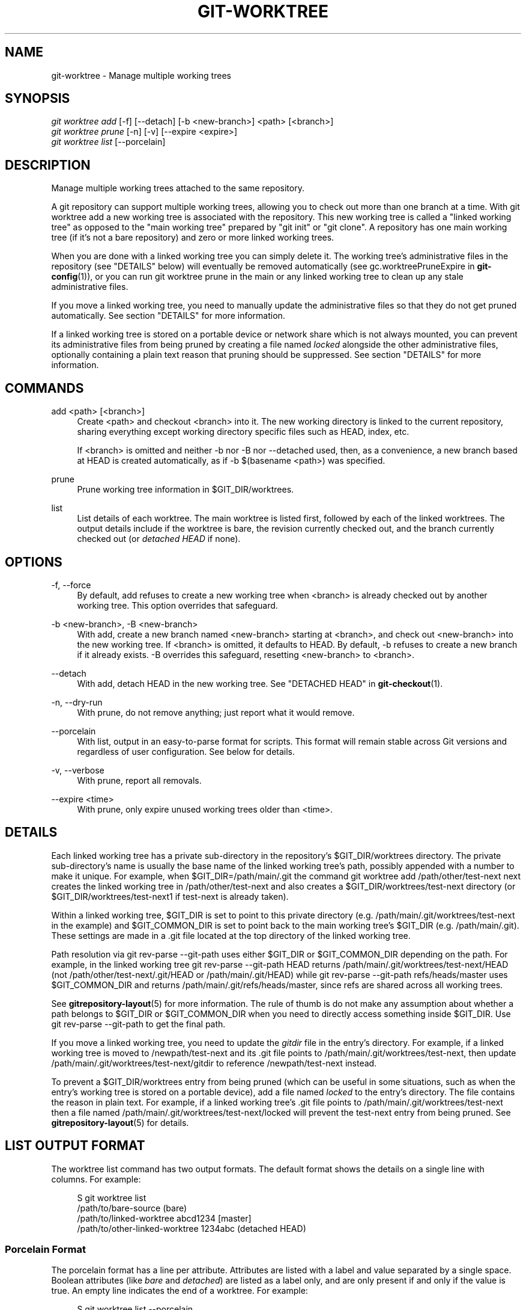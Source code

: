 '\" t
.\"     Title: git-worktree
.\"    Author: [FIXME: author] [see http://docbook.sf.net/el/author]
.\" Generator: DocBook XSL Stylesheets v1.78.1 <http://docbook.sf.net/>
.\"      Date: 03/04/2016
.\"    Manual: Git Manual
.\"    Source: Git 2.8.0.rc1
.\"  Language: English
.\"
.TH "GIT\-WORKTREE" "1" "03/04/2016" "Git 2\&.8\&.0\&.rc1" "Git Manual"
.\" -----------------------------------------------------------------
.\" * Define some portability stuff
.\" -----------------------------------------------------------------
.\" ~~~~~~~~~~~~~~~~~~~~~~~~~~~~~~~~~~~~~~~~~~~~~~~~~~~~~~~~~~~~~~~~~
.\" http://bugs.debian.org/507673
.\" http://lists.gnu.org/archive/html/groff/2009-02/msg00013.html
.\" ~~~~~~~~~~~~~~~~~~~~~~~~~~~~~~~~~~~~~~~~~~~~~~~~~~~~~~~~~~~~~~~~~
.ie \n(.g .ds Aq \(aq
.el       .ds Aq '
.\" -----------------------------------------------------------------
.\" * set default formatting
.\" -----------------------------------------------------------------
.\" disable hyphenation
.nh
.\" disable justification (adjust text to left margin only)
.ad l
.\" -----------------------------------------------------------------
.\" * MAIN CONTENT STARTS HERE *
.\" -----------------------------------------------------------------
.SH "NAME"
git-worktree \- Manage multiple working trees
.SH "SYNOPSIS"
.sp
.nf
\fIgit worktree add\fR [\-f] [\-\-detach] [\-b <new\-branch>] <path> [<branch>]
\fIgit worktree prune\fR [\-n] [\-v] [\-\-expire <expire>]
\fIgit worktree list\fR [\-\-porcelain]
.fi
.sp
.SH "DESCRIPTION"
.sp
Manage multiple working trees attached to the same repository\&.
.sp
A git repository can support multiple working trees, allowing you to check out more than one branch at a time\&. With git worktree add a new working tree is associated with the repository\&. This new working tree is called a "linked working tree" as opposed to the "main working tree" prepared by "git init" or "git clone"\&. A repository has one main working tree (if it\(cqs not a bare repository) and zero or more linked working trees\&.
.sp
When you are done with a linked working tree you can simply delete it\&. The working tree\(cqs administrative files in the repository (see "DETAILS" below) will eventually be removed automatically (see gc\&.worktreePruneExpire in \fBgit-config\fR(1)), or you can run git worktree prune in the main or any linked working tree to clean up any stale administrative files\&.
.sp
If you move a linked working tree, you need to manually update the administrative files so that they do not get pruned automatically\&. See section "DETAILS" for more information\&.
.sp
If a linked working tree is stored on a portable device or network share which is not always mounted, you can prevent its administrative files from being pruned by creating a file named \fIlocked\fR alongside the other administrative files, optionally containing a plain text reason that pruning should be suppressed\&. See section "DETAILS" for more information\&.
.SH "COMMANDS"
.PP
add <path> [<branch>]
.RS 4
Create
<path>
and checkout
<branch>
into it\&. The new working directory is linked to the current repository, sharing everything except working directory specific files such as HEAD, index, etc\&.
.sp
If
<branch>
is omitted and neither
\-b
nor
\-B
nor
\-\-detached
used, then, as a convenience, a new branch based at HEAD is created automatically, as if
\-b $(basename <path>)
was specified\&.
.RE
.PP
prune
.RS 4
Prune working tree information in $GIT_DIR/worktrees\&.
.RE
.PP
list
.RS 4
List details of each worktree\&. The main worktree is listed first, followed by each of the linked worktrees\&. The output details include if the worktree is bare, the revision currently checked out, and the branch currently checked out (or
\fIdetached HEAD\fR
if none)\&.
.RE
.SH "OPTIONS"
.PP
\-f, \-\-force
.RS 4
By default,
add
refuses to create a new working tree when
<branch>
is already checked out by another working tree\&. This option overrides that safeguard\&.
.RE
.PP
\-b <new\-branch>, \-B <new\-branch>
.RS 4
With
add, create a new branch named
<new\-branch>
starting at
<branch>, and check out
<new\-branch>
into the new working tree\&. If
<branch>
is omitted, it defaults to HEAD\&. By default,
\-b
refuses to create a new branch if it already exists\&.
\-B
overrides this safeguard, resetting
<new\-branch>
to
<branch>\&.
.RE
.PP
\-\-detach
.RS 4
With
add, detach HEAD in the new working tree\&. See "DETACHED HEAD" in
\fBgit-checkout\fR(1)\&.
.RE
.PP
\-n, \-\-dry\-run
.RS 4
With
prune, do not remove anything; just report what it would remove\&.
.RE
.PP
\-\-porcelain
.RS 4
With
list, output in an easy\-to\-parse format for scripts\&. This format will remain stable across Git versions and regardless of user configuration\&. See below for details\&.
.RE
.PP
\-v, \-\-verbose
.RS 4
With
prune, report all removals\&.
.RE
.PP
\-\-expire <time>
.RS 4
With
prune, only expire unused working trees older than <time>\&.
.RE
.SH "DETAILS"
.sp
Each linked working tree has a private sub\-directory in the repository\(cqs $GIT_DIR/worktrees directory\&. The private sub\-directory\(cqs name is usually the base name of the linked working tree\(cqs path, possibly appended with a number to make it unique\&. For example, when $GIT_DIR=/path/main/\&.git the command git worktree add /path/other/test\-next next creates the linked working tree in /path/other/test\-next and also creates a $GIT_DIR/worktrees/test\-next directory (or $GIT_DIR/worktrees/test\-next1 if test\-next is already taken)\&.
.sp
Within a linked working tree, $GIT_DIR is set to point to this private directory (e\&.g\&. /path/main/\&.git/worktrees/test\-next in the example) and $GIT_COMMON_DIR is set to point back to the main working tree\(cqs $GIT_DIR (e\&.g\&. /path/main/\&.git)\&. These settings are made in a \&.git file located at the top directory of the linked working tree\&.
.sp
Path resolution via git rev\-parse \-\-git\-path uses either $GIT_DIR or $GIT_COMMON_DIR depending on the path\&. For example, in the linked working tree git rev\-parse \-\-git\-path HEAD returns /path/main/\&.git/worktrees/test\-next/HEAD (not /path/other/test\-next/\&.git/HEAD or /path/main/\&.git/HEAD) while git rev\-parse \-\-git\-path refs/heads/master uses $GIT_COMMON_DIR and returns /path/main/\&.git/refs/heads/master, since refs are shared across all working trees\&.
.sp
See \fBgitrepository-layout\fR(5) for more information\&. The rule of thumb is do not make any assumption about whether a path belongs to $GIT_DIR or $GIT_COMMON_DIR when you need to directly access something inside $GIT_DIR\&. Use git rev\-parse \-\-git\-path to get the final path\&.
.sp
If you move a linked working tree, you need to update the \fIgitdir\fR file in the entry\(cqs directory\&. For example, if a linked working tree is moved to /newpath/test\-next and its \&.git file points to /path/main/\&.git/worktrees/test\-next, then update /path/main/\&.git/worktrees/test\-next/gitdir to reference /newpath/test\-next instead\&.
.sp
To prevent a $GIT_DIR/worktrees entry from being pruned (which can be useful in some situations, such as when the entry\(cqs working tree is stored on a portable device), add a file named \fIlocked\fR to the entry\(cqs directory\&. The file contains the reason in plain text\&. For example, if a linked working tree\(cqs \&.git file points to /path/main/\&.git/worktrees/test\-next then a file named /path/main/\&.git/worktrees/test\-next/locked will prevent the test\-next entry from being pruned\&. See \fBgitrepository-layout\fR(5) for details\&.
.SH "LIST OUTPUT FORMAT"
.sp
The worktree list command has two output formats\&. The default format shows the details on a single line with columns\&. For example:
.sp
.if n \{\
.RS 4
.\}
.nf
S git worktree list
/path/to/bare\-source            (bare)
/path/to/linked\-worktree        abcd1234 [master]
/path/to/other\-linked\-worktree  1234abc  (detached HEAD)
.fi
.if n \{\
.RE
.\}
.sp
.SS "Porcelain Format"
.sp
The porcelain format has a line per attribute\&. Attributes are listed with a label and value separated by a single space\&. Boolean attributes (like \fIbare\fR and \fIdetached\fR) are listed as a label only, and are only present if and only if the value is true\&. An empty line indicates the end of a worktree\&. For example:
.sp
.if n \{\
.RS 4
.\}
.nf
S git worktree list \-\-porcelain
worktree /path/to/bare\-source
bare

worktree /path/to/linked\-worktree
HEAD abcd1234abcd1234abcd1234abcd1234abcd1234
branch refs/heads/master

worktree /path/to/other\-linked\-worktree
HEAD 1234abc1234abc1234abc1234abc1234abc1234a
detached
.fi
.if n \{\
.RE
.\}
.sp
.SH "EXAMPLES"
.sp
You are in the middle of a refactoring session and your boss comes in and demands that you fix something immediately\&. You might typically use \fBgit-stash\fR(1) to store your changes away temporarily, however, your working tree is in such a state of disarray (with new, moved, and removed files, and other bits and pieces strewn around) that you don\(cqt want to risk disturbing any of it\&. Instead, you create a temporary linked working tree to make the emergency fix, remove it when done, and then resume your earlier refactoring session\&.
.sp
.if n \{\
.RS 4
.\}
.nf
$ git worktree add \-b emergency\-fix \&.\&./temp master
$ pushd \&.\&./temp
# \&.\&.\&. hack hack hack \&.\&.\&.
$ git commit \-a \-m \(aqemergency fix for boss\(aq
$ popd
$ rm \-rf \&.\&./temp
$ git worktree prune
.fi
.if n \{\
.RE
.\}
.sp
.SH "BUGS"
.sp
Multiple checkout in general is still experimental, and the support for submodules is incomplete\&. It is NOT recommended to make multiple checkouts of a superproject\&.
.sp
git\-worktree could provide more automation for tasks currently performed manually, such as:
.sp
.RS 4
.ie n \{\
\h'-04'\(bu\h'+03'\c
.\}
.el \{\
.sp -1
.IP \(bu 2.3
.\}
remove
to remove a linked working tree and its administrative files (and warn if the working tree is dirty)
.RE
.sp
.RS 4
.ie n \{\
\h'-04'\(bu\h'+03'\c
.\}
.el \{\
.sp -1
.IP \(bu 2.3
.\}
mv
to move or rename a working tree and update its administrative files
.RE
.sp
.RS 4
.ie n \{\
\h'-04'\(bu\h'+03'\c
.\}
.el \{\
.sp -1
.IP \(bu 2.3
.\}
lock
to prevent automatic pruning of administrative files (for instance, for a working tree on a portable device)
.RE
.SH "GIT"
.sp
Part of the \fBgit\fR(1) suite
